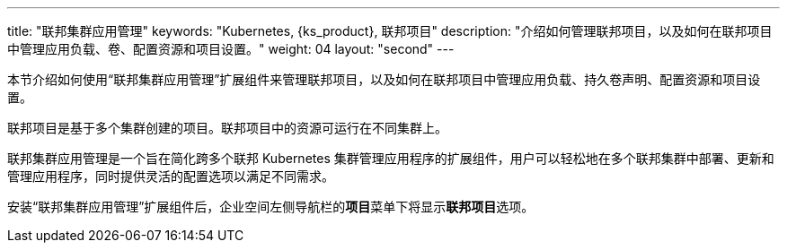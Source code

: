 ---
title: "联邦集群应用管理"
keywords: "Kubernetes, {ks_product}, 联邦项目"
description: "介绍如何管理联邦项目，以及如何在联邦项目中管理应用负载、卷、配置资源和项目设置。"
weight: 04
layout: "second"
---


本节介绍如何使用“联邦集群应用管理”扩展组件来管理联邦项目，以及如何在联邦项目中管理应用负载、持久卷声明、配置资源和项目设置。

联邦项目是基于多个集群创建的项目。联邦项目中的资源可运行在不同集群上。

联邦集群应用管理是一个旨在简化跨多个联邦 Kubernetes 集群管理应用程序的扩展组件，用户可以轻松地在多个联邦集群中部署、更新和管理应用程序，同时提供灵活的配置选项以满足不同需求。

安装“联邦集群应用管理”扩展组件后，企业空间左侧导航栏的**项目**菜单下将显⽰**联邦项目**选项。